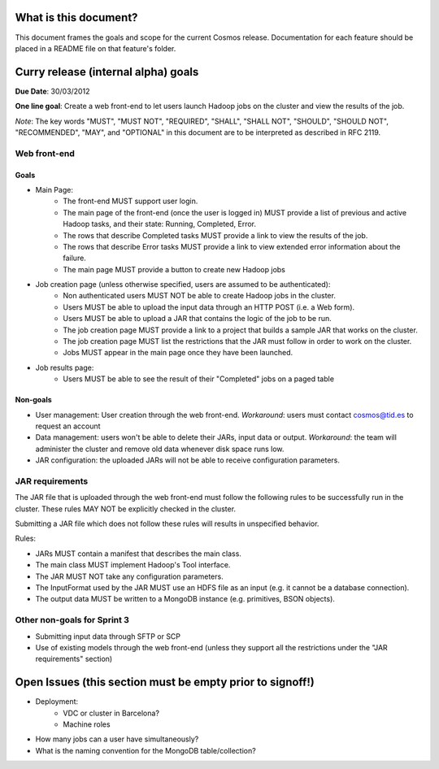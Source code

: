 ======================
What is this document?
======================
This document frames the goals and scope for the current Cosmos release. Documentation for each feature should be placed in a README file on that feature's folder.

===============
Curry release (internal alpha) goals
===============
**Due Date**: 30/03/2012

**One line goal**: Create a web front-end to let users launch Hadoop jobs on the cluster and view the results of the job.

*Note*: The key words "MUST", "MUST NOT", "REQUIRED", "SHALL", "SHALL NOT", "SHOULD", "SHOULD NOT", "RECOMMENDED",  "MAY", and "OPTIONAL" in this document are to be interpreted as described in RFC 2119.


Web front-end
-------------

Goals
~~~~~
- Main Page:
   - The front-end MUST support user login.
   - The main page of the front-end (once the user is logged in) MUST provide a list of previous and active Hadoop tasks, and their state: Running, Completed, Error.
   - The rows that describe Completed tasks MUST provide a link to view the results of the job.
   - The rows that describe Error tasks MUST provide a link to view extended error information about the failure.
   - The main page MUST provide a button to create new Hadoop jobs
- Job creation page (unless otherwise specified, users are assumed to be authenticated):
   - Non authenticated users MUST NOT be able to create Hadoop jobs in the cluster.
   - Users MUST be able to upload the input data through an HTTP POST (i.e. a Web form).
   - Users MUST be able to upload a JAR that contains the logic of the job to be run.
   - The job creation page MUST provide a link to a project that builds a sample JAR that works on the cluster.
   - The job creation page MUST list the restrictions that the JAR must follow in order to work on the cluster.
   - Jobs MUST appear in the main page once they have been launched.
- Job results page:
   - Users MUST be able to see the result of their "Completed" jobs on a paged table

Non-goals
~~~~~~~~~
- User management: User creation through the web front-end. *Workaround*: users must contact cosmos@tid.es to request an account
- Data management: users won't be able to delete their JARs, input data or output. *Workaround*: the team will administer the cluster and remove old data whenever disk space runs low.
- JAR configuration: the uploaded JARs will not be able to receive configuration parameters.

JAR requirements
----------------
The JAR file that is uploaded through the web front-end must follow the following rules to be successfully run in the cluster. These rules MAY NOT be explicitly checked in the cluster.

Submitting a JAR file which does not follow these rules will results in unspecified behavior.

Rules:

- JARs MUST contain a manifest that describes the main class.
- The main class MUST implement Hadoop's Tool interface.
- The JAR MUST NOT take any configuration parameters.
- The InputFormat used by the JAR MUST use an HDFS file as an input (e.g. it cannot be a database connection).
- The output data MUST be written to a MongoDB instance (e.g. primitives, BSON objects).

Other non-goals for Sprint 3
----------------------------
- Submitting input data through SFTP or SCP
- Use of existing models through the web front-end (unless they support all the restrictions under the "JAR requirements" section)

==========================================================
Open Issues (this section must be empty prior to signoff!)
==========================================================
- Deployment:
    - VDC or cluster in Barcelona?
    - Machine roles
- How many jobs can a user have simultaneously?
- What is the naming convention for the MongoDB table/collection?